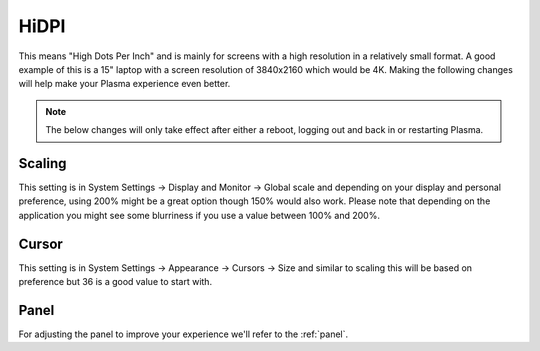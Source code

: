 .. _hidpi-link:

HiDPI
======

This means "High Dots Per Inch" and is mainly for screens with a high resolution in a relatively small format. A good example of this is a 15" laptop with a screen resolution of 3840x2160 which would be 4K. Making the following changes will help make your Plasma experience even better.

.. note:: The below changes will only take effect after either a reboot, logging out and back in or restarting Plasma.

Scaling
~~~~~~~~

This setting is in System Settings -> Display and Monitor -> Global scale and depending on your display and personal preference, using 200% might be a great option though 150% would also work. Please note that depending on the application you might see some blurriness if you use a value between 100% and 200%.

.. image:: ../../images/jammy/hidpi/display-and-monitor.png
   :align: center

Cursor
~~~~~~

This setting is in System Settings -> Appearance -> Cursors -> Size and similar to scaling this will be based on preference but 36 is a good value to start with.

.. image:: ../../images/jammy/hidpi/appearance-cursors.png
   :align: center

Panel
~~~~~~

For adjusting the panel to improve your experience we'll refer to the :ref:`panel`.


